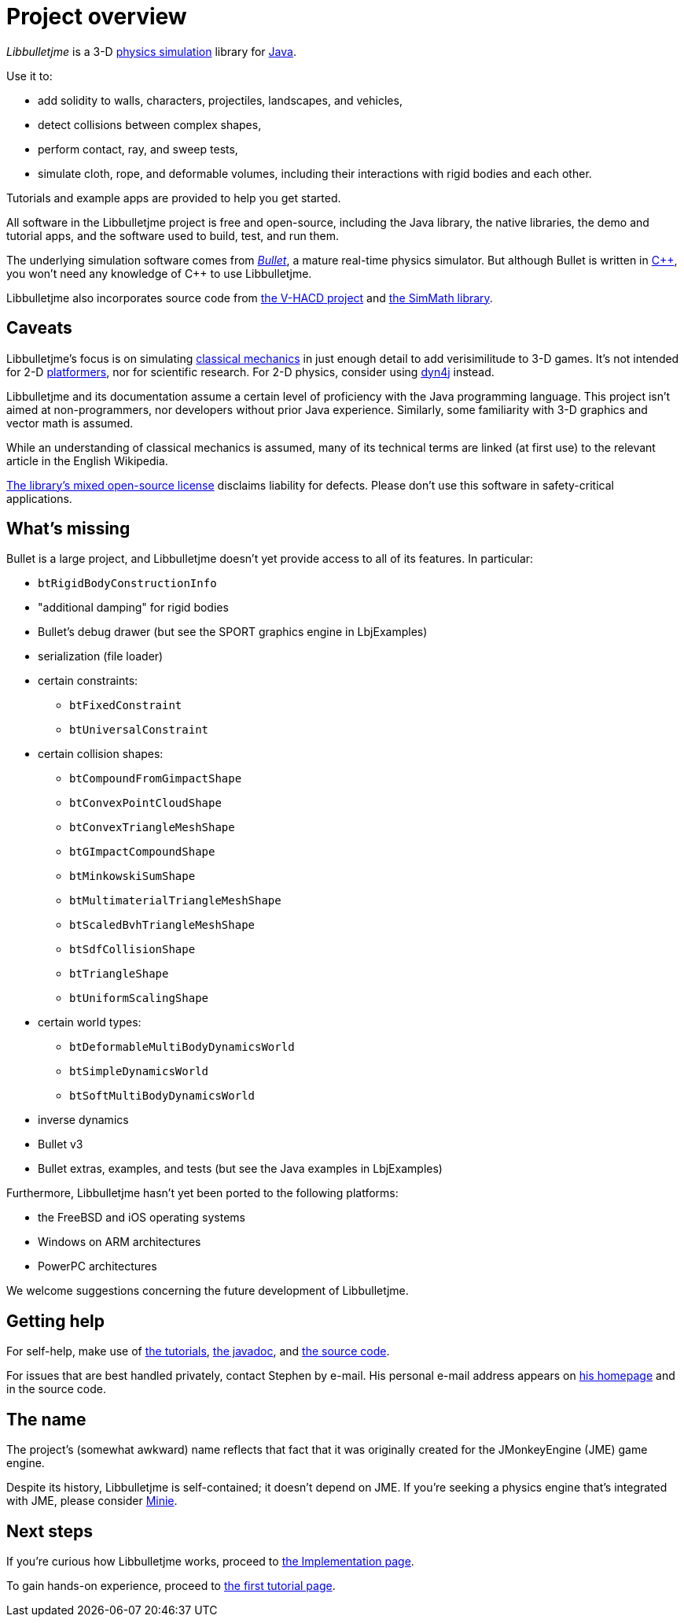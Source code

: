 = Project overview
:Project: Libbulletjme
:url-enwiki: https://en.wikipedia.org/wiki

_{Project}_ is a 3-D {url-enwiki}/Physics_engine[physics simulation] library
for {url-enwiki}/Java_(programming_language)[Java].

Use it to:

* add solidity to walls, characters, projectiles, landscapes, and vehicles,
* detect collisions between complex shapes,
* perform contact, ray, and sweep tests,
* simulate cloth, rope, and deformable volumes,
  including their interactions with rigid bodies and each other.

Tutorials and example apps are provided to help you get started.

All software in the {Project} project is free and open-source,
including the Java library, the native libraries, the demo and tutorial apps,
and the software used to build, test, and run them.

The underlying simulation software comes from
https://pybullet.org/wordpress[_Bullet_], a mature real-time physics simulator.
But although Bullet is written in {url-enwiki}/C%2B%2B[C&#43;&#43;],
you won't need any knowledge of C&#43;&#43; to use {Project}.

Libbulletjme also incorporates source code from
https://github.com/kmammou/v-hacd[the V-HACD project] and
https://github.com/Simsilica/SimMath[the SimMath library].

== Caveats

{Project}'s focus is on simulating
{url-enwiki}/Classical_mechanics[classical mechanics]
in just enough detail to add verisimilitude to 3-D games.
It's not intended for 2-D {url-enwiki}/Platform_game[platformers],
nor for scientific research.
For 2-D physics, consider using http://www.dyn4j.org/[dyn4j] instead.

{Project} and its documentation
assume a certain level of proficiency with
the Java programming language.
This project isn't aimed at non-programmers,
nor developers without prior Java experience.
Similarly, some familiarity with 3-D graphics and vector math is assumed.

While an understanding of classical mechanics is assumed,
many of its technical terms are linked (at first use)
to the relevant article in the English Wikipedia.

https://raw.githubusercontent.com/stephengold/Libbulletjme/master/LICENSE[The library's mixed open-source license]
disclaims liability for defects.
Please don't use this software in safety-critical applications.


== What's missing

Bullet is a large project, and
Libbulletjme doesn't yet provide access to all of its features.
In particular:

* `btRigidBodyConstructionInfo`
* "additional damping" for rigid bodies
* Bullet's debug drawer (but see the SPORT graphics engine in LbjExamples)
* serialization (file loader)
* certain constraints:
** `btFixedConstraint`
** `btUniversalConstraint`
* certain collision shapes:
** `btCompoundFromGimpactShape`
** `btConvexPointCloudShape`
** `btConvexTriangleMeshShape`
** `btGImpactCompoundShape`
** `btMinkowskiSumShape`
** `btMultimaterialTriangleMeshShape`
** `btScaledBvhTriangleMeshShape`
** `btSdfCollisionShape`
** `btTriangleShape`
** `btUniformScalingShape`
* certain world types:
** `btDeformableMultiBodyDynamicsWorld`
** `btSimpleDynamicsWorld`
** `btSoftMultiBodyDynamicsWorld`
* inverse dynamics
* Bullet v3
* Bullet extras, examples, and tests (but see the Java examples in LbjExamples)

Furthermore, Libbulletjme hasn't yet been ported to the following platforms:

* the FreeBSD and iOS operating systems
* Windows on ARM architectures
* PowerPC architectures

We welcome suggestions concerning the future development of Libbulletjme.


== Getting help

For self-help, make use of
xref:add.adoc[the tutorials],
https://stephengold.github.io/Libbulletjme/javadoc/master[the javadoc], and
https://github.com/stephengold/Libbulletjme[the source code].

For issues that are best handled privately, contact Stephen by e-mail.
His personal e-mail address appears
on https://stephengold.github.io/[his homepage] and in the source code.


== The name

The project's (somewhat awkward) name
reflects that fact that it was originally created
for the JMonkeyEngine (JME) game engine.

Despite its history, Libbulletjme is self-contained;
it doesn't depend on JME.
If you're seeking a physics engine that's integrated with JME,
please consider https://stephengold.github.io/Minie[Minie].


== Next steps

If you're curious how {Project} works,
proceed to xref:implementation.adoc[the Implementation page].

To gain hands-on experience,
proceed to xref:add.adoc[the first tutorial page].
